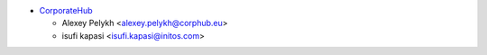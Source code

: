 * `CorporateHub <https://corporatehub.eu/>`__

  * Alexey Pelykh <alexey.pelykh@corphub.eu>
  * isufi kapasi <isufi.kapasi@initos.com>
